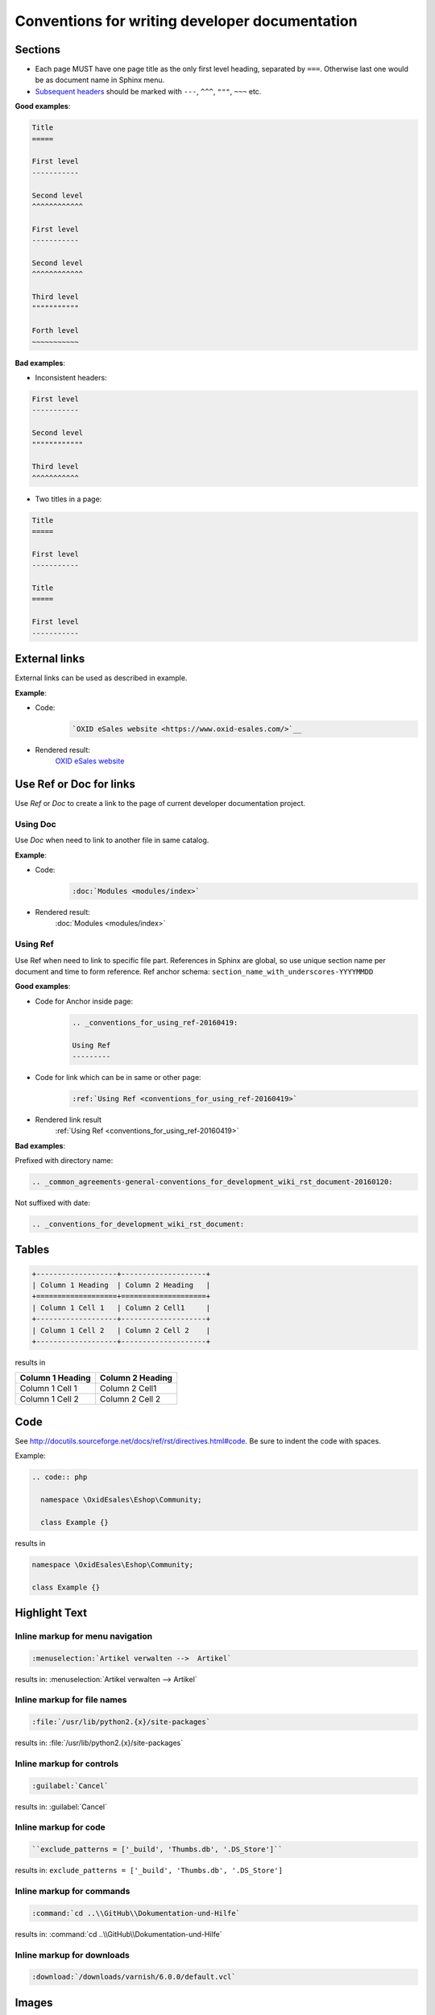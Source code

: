 Conventions for writing developer documentation
===============================================

Sections
--------

- Each page MUST have one page title as the only first level heading, separated by ``===``.
  Otherwise last one would be as document name in Sphinx menu.
- `Subsequent headers <http://docutils.sourceforge.net/docs/user/rst/quickref.html#section-structure>`__ should be marked with ``---``, ``^^^``, ``"""``, ``~~~`` etc.

**Good examples**:

.. code::

   Title
   =====

   First level
   -----------

   Second level
   ^^^^^^^^^^^^

   First level
   -----------

   Second level
   ^^^^^^^^^^^^

   Third level
   """""""""""

   Forth level
   ~~~~~~~~~~~

**Bad examples**:

-  Inconsistent headers:

.. code::

   First level
   -----------

   Second level
   """"""""""""

   Third level
   ^^^^^^^^^^^

-  Two titles in a page:

.. code::

   Title
   =====

   First level
   -----------

   Title
   =====

   First level
   -----------


External links
--------------

External links can be used as described in example.

**Example**:

- Code:
   .. code::

      `OXID eSales website <https://www.oxid-esales.com/>`__


- Rendered result:
   `OXID eSales website <https://www.oxid-esales.com/>`__

Use Ref or Doc for links
------------------------

Use `Ref` or `Doc` to create a link to the page of current developer documentation project.

Using Doc
^^^^^^^^^

Use `Doc` when need to link to another file in same catalog.

**Example**:

- Code:
   .. code::

      :doc:`Modules <modules/index>`


- Rendered result:
   :doc:`Modules <modules/index>`

.. _conventions_for_using_ref-20160419:

Using Ref
^^^^^^^^^

Use Ref when need to link to specific file part.
References in Sphinx are global, so use unique section name per document and time to form reference.
Ref anchor schema: ``section_name_with_underscores-YYYYMMDD``

**Good examples**:

- Code for Anchor inside page:
   .. code::

      .. _conventions_for_using_ref-20160419:

      Using Ref
      ---------

- Code for link which can be in same or other page:
   .. code::

      :ref:`Using Ref <conventions_for_using_ref-20160419>`

- Rendered link result
   :ref:`Using Ref <conventions_for_using_ref-20160419>`


**Bad examples**:

Prefixed with directory name:

.. code::

   .. _common_agreements-general-conventions_for_development_wiki_rst_document-20160120:

Not suffixed with date:

.. code::

   .. _conventions_for_development_wiki_rst_document:

Tables
------

.. code::

  +-------------------+--------------------+
  | Column 1 Heading  | Column 2 Heading   |
  +===================+====================+
  | Column 1 Cell 1   | Column 2 Cell1     |
  +-------------------+--------------------+
  | Column 1 Cell 2   | Column 2 Cell 2    |
  +-------------------+--------------------+

results in

+-------------------+--------------------+
| Column 1 Heading  | Column 2 Heading   |
+===================+====================+
| Column 1 Cell 1   | Column 2 Cell1     |
+-------------------+--------------------+
| Column 1 Cell 2   | Column 2 Cell 2    |
+-------------------+--------------------+

Code
----

See `http://docutils.sourceforge.net/docs/ref/rst/directives.html#code <http://docutils.sourceforge.net/docs/ref/rst/directives.html#code>`__.
Be sure to indent the code with spaces.

Example:

.. code::

  .. code:: php

    namespace \OxidEsales\Eshop\Community;

    class Example {}

results in

.. code:: php

  namespace \OxidEsales\Eshop\Community;

  class Example {}


Highlight Text
--------------

Inline markup for menu navigation
^^^^^^^^^^^^^^^^^^^^^^^^^^^^^^^^^

.. code::

    :menuselection:`Artikel verwalten -->  Artikel`

results in: :menuselection:`Artikel verwalten -->  Artikel`

Inline markup for file names
^^^^^^^^^^^^^^^^^^^^^^^^^^^^

.. code::

    :file:`/usr/lib/python2.{x}/site-packages`

results in: :file:`/usr/lib/python2.{x}/site-packages`


Inline markup for controls
^^^^^^^^^^^^^^^^^^^^^^^^^^

.. code::

    :guilabel:`Cancel`

results in: :guilabel:`Cancel`

Inline markup for code
^^^^^^^^^^^^^^^^^^^^^^

.. code::

    ``exclude_patterns = ['_build', 'Thumbs.db', '.DS_Store']``

results in: ``exclude_patterns = ['_build', 'Thumbs.db', '.DS_Store']``

Inline markup for commands
^^^^^^^^^^^^^^^^^^^^^^^^^^

.. code::

    :command:`cd ..\\GitHub\\Dokumentation-und-Hilfe`

results in: :command:`cd ..\\GitHub\\Dokumentation-und-Hilfe`


Inline markup for downloads
^^^^^^^^^^^^^^^^^^^^^^^^^^^

.. code::

    :download:`/downloads/varnish/6.0.0/default.vcl`

.. _conventions_images:

Images
------

-  Do not commit big files or images. Use a link to an external source inside repository. This will help to keep repository small.

.. raw:: html

   <p>
      <img width="100" src="https://www.google.co.uk/images/branding/googlelogo/1x/googlelogo_color_272x92dp.png"/>
   </p>

.. code:: html

   .. raw:: html

      <p>
         <img width="100" src="https://www.google.co.uk/images/branding/googlelogo/1x/googlelogo_color_272x92dp.png"/>
      </p>

UML diagrams
------------

Please do not commit big files or images.

Use UML source written with `Plant UML <http://plantuml.com/>`__ or a similar tool instead of an UML image.

.. note::

   PHPStorm has `Plant UML plugin <https://plugins.jetbrains.com/plugin/7017>`__ which generates UML on the fly.
   Look for "PlantUML tab" at the right upper corner near "Remote Host" to see generated result.

**Example**:

**- Rendered result**:

.. uml::

   @startuml
   :functions.php oxNew('oxArticle');
   :oxUtilsObject::oxNew('oxArticle');
   if (Find real class name in cache) then
      ->found;
      :Get class name from static cache;
   else
      ->not found;
      :oxUtilsObject::getClassName();
      :oxEditionCodeHandler::getClassName();
      if (shop edition check) then
         ->Enterprise;
         :OxidEsales\Enterprise\ClassMap;
      else
         ->Professional;
         :OxidEsales\Professional\ClassMap;
      endif
      :oxModuleChainsGenerator::createClassChain('\Enterprise\Article', 'oxArticle');
      :$extensionsList = oxModuleVariablesLocator::getModuleVariable('aModules');
      :oxModuleChainsGenerator:filterInactiveExtensions($extensionsList);
      :$classExtensionsList = $extensionsList['oxArticle'];
      :oxModuleChainsGenerator:createClassExtensions($classExtensionsList, '\Enterprise\Article');

   endif
   :Create class with new \Enterprise\Article;
   @enduml

**- Code**:

.. code::

   .. uml::

      @startuml
      :functions.php oxNew('oxArticle');
      :oxUtilsObject::oxNew('oxArticle');
      if (Find real class name in cache) then
         ->found;
         :Get class name from static cache;
      else
         ->not found;
         :oxUtilsObject::getClassName();
         :oxEditionCodeHandler::getClassName();
         if (shop edition check) then
            ->Enterprise;
            :OxidEsales\Enterprise\ClassMap;
         else
            ->Professional;
            :OxidEsales\Professional\ClassMap;
         endif
         :oxModuleChainsGenerator::createClassChain('\Enterprise\Article', 'oxArticle');
         :$extensionsList = oxModuleVariablesLocator::getModuleVariable('aModules');
         :oxModuleChainsGenerator:filterInactiveExtensions($extensionsList);
         :$classExtensionsList = $extensionsList['oxArticle'];
         :oxModuleChainsGenerator:createClassExtensions($classExtensionsList, '\Enterprise\Article');

      endif
      :Create class with new \Enterprise\Article;
      @enduml